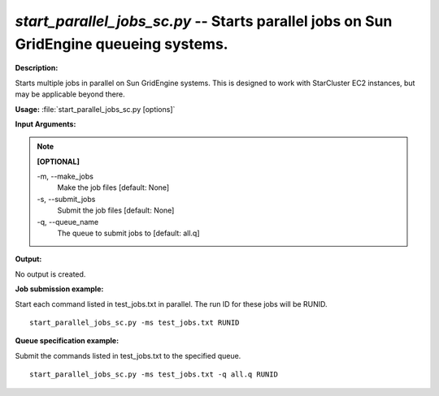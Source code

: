 .. _start_parallel_jobs_sc:

.. index:: start_parallel_jobs_sc.py

*start_parallel_jobs_sc.py* -- Starts parallel jobs on Sun GridEngine queueing systems.
^^^^^^^^^^^^^^^^^^^^^^^^^^^^^^^^^^^^^^^^^^^^^^^^^^^^^^^^^^^^^^^^^^^^^^^^^^^^^^^^^^^^^^^^^^^^^^^^^^^^^^^^^^^^^^^^^^^^^^^^^^^^^^^^^^^^^^^^^^^^^^^^^^^^^^^^^^^^^^^^^^^^^^^^^^^^^^^^^^^^^^^^^^^^^^^^^^^^^^^^^^^^^^^^^^^^^^^^^^^^^^^^^^^^^^^^^^^^^^^^^^^^^^^^^^^^^^^^^^^^^^^^^^^^^^^^^^^^^^^^^^^^^

**Description:**

Starts multiple jobs in parallel on Sun GridEngine systems. This is designed to work with StarCluster EC2 instances, but may be applicable beyond there.


**Usage:** :file:`start_parallel_jobs_sc.py [options]`

**Input Arguments:**

.. note::

	
	**[OPTIONAL]**
		
	-m, `-`-make_jobs
		Make the job files [default: None]
	-s, `-`-submit_jobs
		Submit the job files [default: None]
	-q, `-`-queue_name
		The queue to submit jobs to [default: all.q]


**Output:**

No output is created.


**Job submission example:**

Start each command listed in test_jobs.txt in parallel. The run ID for these jobs will be RUNID.

::

	start_parallel_jobs_sc.py -ms test_jobs.txt RUNID

**Queue specification example:**

Submit the commands listed in test_jobs.txt to the specified queue.

::

	start_parallel_jobs_sc.py -ms test_jobs.txt -q all.q RUNID


